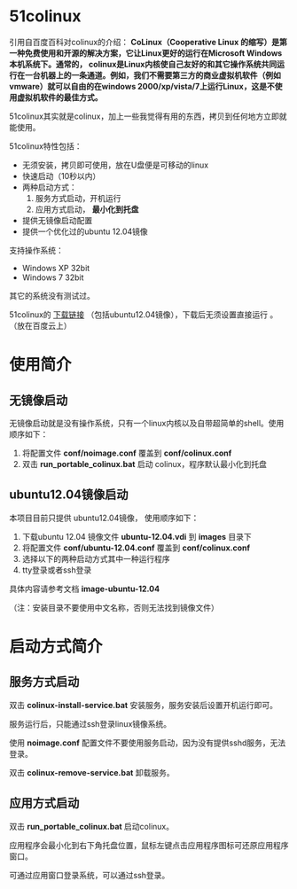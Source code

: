 #+OPTIONS: toc:nil ^:nil

* 51colinux
引用自百度百科对colinux的介绍：
 *CoLinux（Cooperative Linux 的缩写）是第一种免费使用和开源的解决方案，它让Linux更好的运行在Microsoft Windows 本机系统下。通常的， colinux是Linux内核使自己友好的和其它操作系统共同运行在一台机器上的一条通道。例如，我们不需要第三方的商业虚拟机软件（例如vmware）就可以自由的在windows 2000/xp/vista/7上运行Linux，这是不使用虚拟机软件的最佳方式。*

51colinux其实就是colinux，加上一些我觉得有用的东西，拷贝到任何地方立即就能使用。

51colinux特性包括：
 - 无须安装，拷贝即可使用，放在U盘便是可移动的linux
 - 快速启动（10秒以内）
 - 两种启动方式：
   1. 服务方式启动，开机运行
   2. 应用方式启动， *最小化到托盘*
 - 提供无镜像启动配置 
 - 提供一个优化过的ubuntu 12.04镜像

支持操作系统：
 - Windows XP 32bit
 - Windows 7 32bit

其它的系统没有测试过。

51colinux的 [[http://pan.baidu.com/share/link?shareid=902233466&uk=101040102][下载链接]] （包括ubuntu12.04镜像），下载后无须设置直接运行 。（放在百度云上）

* 使用简介

** 无镜像启动
无镜像启动就是没有操作系统，只有一个linux内核以及自带超简单的shell。使用顺序如下：
 1. 将配置文件 *conf/noimage.conf* 覆盖到 *conf/colinux.conf*
 2. 双击 *run_portable_colinux.bat* 启动 colinux，程序默认最小化到托盘
 

** ubuntu12.04镜像启动

本项目目前只提供 ubuntu12.04镜像， 使用顺序如下：
 1. 下载ubuntu 12.04 镜像文件 *ubuntu-12.04.vdi* 到 *images* 目录下
 2. 将配置文件 *conf/ubuntu-12.04.conf* 覆盖到 *conf/colinux.conf*
 3. 选择以下的两种启动方式其中一种运行程序
 4. tty登录或者ssh登录

具体内容请参考文档 *image-ubuntu-12.04* 

（注：安装目录不要使用中文名称，否则无法找到镜像文件）

* 启动方式简介

** 服务方式启动
双击 *colinux-install-service.bat* 安装服务，服务安装后设置开机运行即可。

服务运行后，只能通过ssh登录linux镜像系统。

使用 *noimage.conf* 配置文件不要使用服务启动，因为没有提供sshd服务，无法登录。

双击 *colinux-remove-service.bat* 卸载服务。


** 应用方式启动
双击 *run_portable_colinux.bat* 启动colinux。

应用程序会最小化到右下角托盘位置，鼠标左键点击应用程序图标可还原应用程序窗口。

可通过应用窗口登录系统，可以通过ssh登录。
